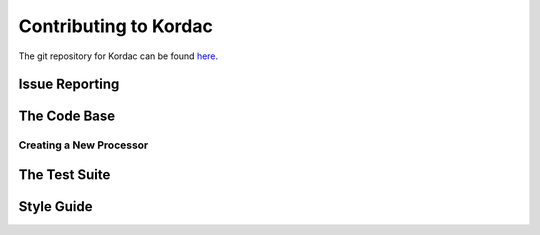 Contributing to Kordac
#######################################

The git repository for Kordac can be found here_.

.. _here: https://github.com/uccser/kordac


Issue Reporting
=======================================


The Code Base
=======================================

Creating a New Processor
^^^^^^^^^^^^^^^^^^^^^^^^^^^^^^^^^^^^^^^


The Test Suite
=======================================




Style Guide
=======================================